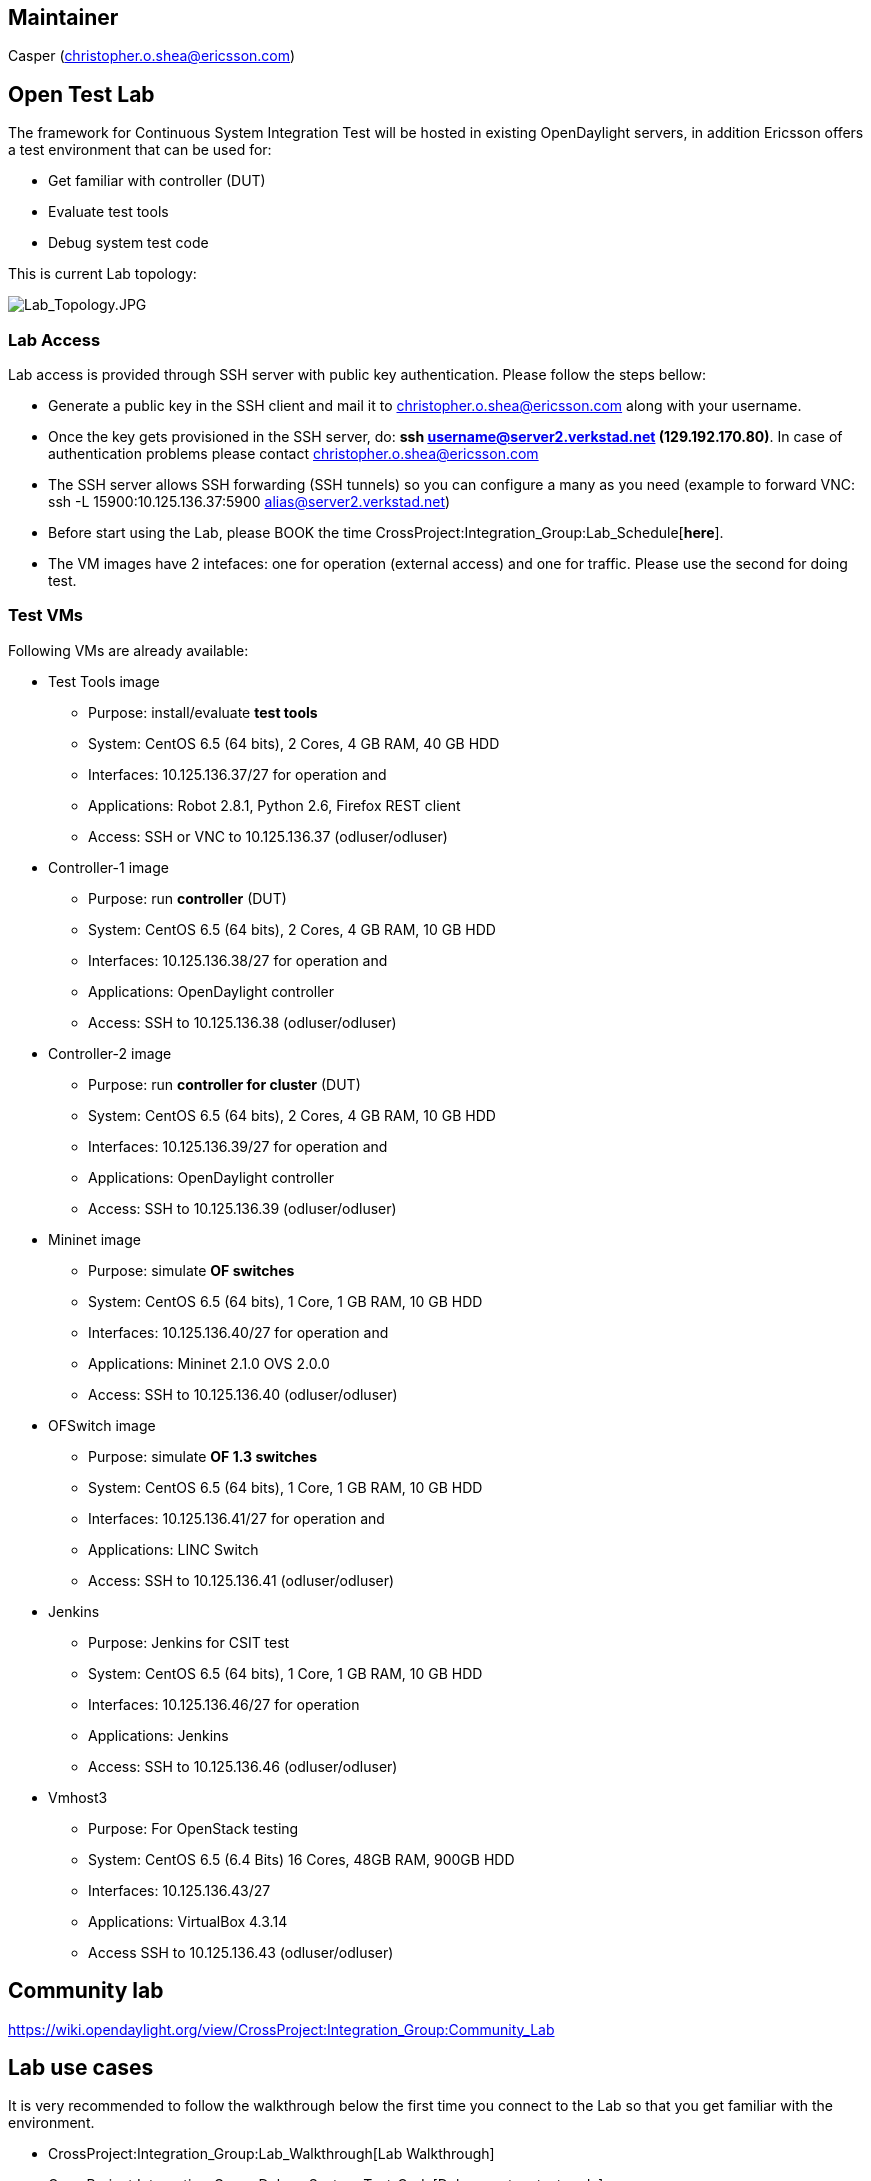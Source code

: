 [[maintainer]]
== Maintainer

Casper (christopher.o.shea@ericsson.com)

[[open-test-lab]]
== Open Test Lab

The framework for Continuous System Integration Test will be hosted in
existing OpenDaylight servers, in addition Ericsson offers a test
environment that can be used for:

* Get familiar with controller (DUT)
* Evaluate test tools
* Debug system test code

This is current Lab topology:

image:Lab_Topology.JPG[Lab_Topology.JPG,title="Lab_Topology.JPG"]

[[lab-access]]
=== Lab Access

Lab access is provided through SSH server with public key
authentication. Please follow the steps bellow:

* Generate a public key in the SSH client and mail it to
christopher.o.shea@ericsson.com along with your username.
* Once the key gets provisioned in the SSH server, do: *ssh
username@server2.verkstad.net (129.192.170.80)*. In case of
authentication problems please contact christopher.o.shea@ericsson.com
* The SSH server allows SSH forwarding (SSH tunnels) so you can
configure a many as you need (example to forward VNC: ssh -L
15900:10.125.136.37:5900 alias@server2.verkstad.net)
* Before start using the Lab, please BOOK the time
CrossProject:Integration_Group:Lab_Schedule[*here*].
* The VM images have 2 intefaces: one for operation (external access)
and one for traffic. Please use the second for doing test.

[[test-vms]]
=== Test VMs

Following VMs are already available:

* Test Tools image
** Purpose: install/evaluate *test tools*
** System: CentOS 6.5 (64 bits), 2 Cores, 4 GB RAM, 40 GB HDD
** Interfaces: 10.125.136.37/27 for operation and
** Applications: Robot 2.8.1, Python 2.6, Firefox REST client
** Access: SSH or VNC to 10.125.136.37 (odluser/odluser)

* Controller-1 image
** Purpose: run *controller* (DUT)
** System: CentOS 6.5 (64 bits), 2 Cores, 4 GB RAM, 10 GB HDD
** Interfaces: 10.125.136.38/27 for operation and
** Applications: OpenDaylight controller
** Access: SSH to 10.125.136.38 (odluser/odluser)

* Controller-2 image
** Purpose: run *controller for cluster* (DUT)
** System: CentOS 6.5 (64 bits), 2 Cores, 4 GB RAM, 10 GB HDD
** Interfaces: 10.125.136.39/27 for operation and
** Applications: OpenDaylight controller
** Access: SSH to 10.125.136.39 (odluser/odluser)

* Mininet image
** Purpose: simulate *OF switches*
** System: CentOS 6.5 (64 bits), 1 Core, 1 GB RAM, 10 GB HDD
** Interfaces: 10.125.136.40/27 for operation and
** Applications: Mininet 2.1.0 OVS 2.0.0
** Access: SSH to 10.125.136.40 (odluser/odluser)

* OFSwitch image
** Purpose: simulate *OF 1.3 switches*
** System: CentOS 6.5 (64 bits), 1 Core, 1 GB RAM, 10 GB HDD
** Interfaces: 10.125.136.41/27 for operation and
** Applications: LINC Switch
** Access: SSH to 10.125.136.41 (odluser/odluser)

* Jenkins
** Purpose: Jenkins for CSIT test
** System: CentOS 6.5 (64 bits), 1 Core, 1 GB RAM, 10 GB HDD
** Interfaces: 10.125.136.46/27 for operation
** Applications: Jenkins
** Access: SSH to 10.125.136.46 (odluser/odluser)

* Vmhost3
** Purpose: For OpenStack testing
** System: CentOS 6.5 (6.4 Bits) 16 Cores, 48GB RAM, 900GB HDD
** Interfaces: 10.125.136.43/27
** Applications: VirtualBox 4.3.14
** Access SSH to 10.125.136.43 (odluser/odluser)

[[community-lab]]
== Community lab

https://wiki.opendaylight.org/view/CrossProject:Integration_Group:Community_Lab

[[lab-use-cases]]
== Lab use cases

It is very recommended to follow the walkthrough below the first time
you connect to the Lab so that you get familiar with the environment.

* CrossProject:Integration_Group:Lab_Walkthrough[Lab Walkthrough]
* CrossProject:Integration_Group:Debug_System_Test_Code[Debug system
test code]
* CrossProject:Integration_Group:OpenStack[OpenStack]

Category:Integration Group[Category:Integration Group]
